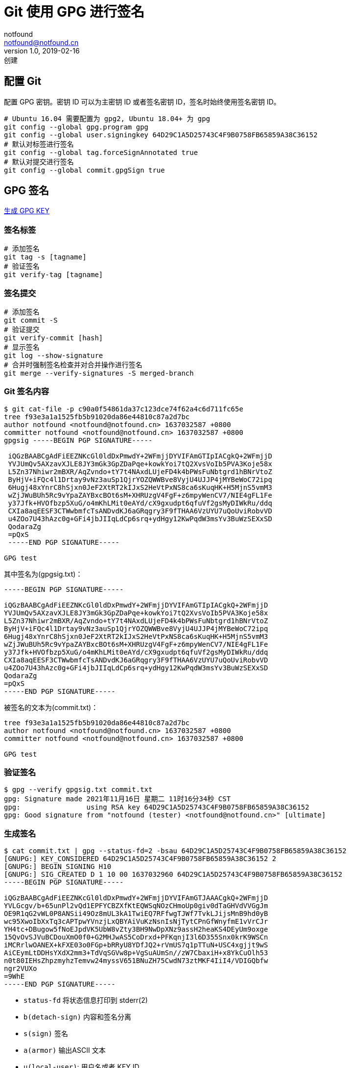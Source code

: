 = Git 使用 GPG 进行签名
notfound <notfound@notfound.cn>
1.0, 2019-02-16: 创建
:sectanchors:

:page-slug: git-and-gpg
:page-category: git
== 配置 Git

配置 GPG 密钥。密钥 ID 可以为主密钥 ID 或者签名密钥
ID，签名时始终使用签名密钥 ID。

[source,bash]
----
# Ubuntu 16.04 需要配置为 gpg2, Ubuntu 18.04+ 为 gpg
git config --global gpg.program gpg 
git config --global user.signingkey 64D29C1A5D25743C4F9B0758FB65859A38C36152
# 默认对标签进行签名
git config --global tag.forceSignAnnotated true 
# 默认对提交进行签名
git config --global commit.gpgSign true
----

== GPG 签名

link:/posts/linux-gpg-usage/[生成 GPG KEY]

=== 签名标签

[source,bash]
----
# 添加签名
git tag -s [tagname]
# 验证签名
git verify-tag [tagname]
----

=== 签名提交

[source,bash]
----
# 添加签名
git commit -S
# 验证提交
git verify-commit [hash]
# 显示签名
git log --show-signature
# 合并时强制签名检查并对合并操作进行签名
git merge --verify-signatures -S merged-branch
----

=== Git 签名内容

[source,text]
----
$ git cat-file -p c90a0f54861da37c123dce74f62a4c6d711fc65e
tree f93e3a1a1525fb5b91020da86e44810c87a2d7bc
author notfound <notfound@notfound.cn> 1637032587 +0800
committer notfound <notfound@notfound.cn> 1637032587 +0800
gpgsig -----BEGIN PGP SIGNATURE-----

 iQGzBAABCgAdFiEEZNKcGl0ldDxPmwdY+2WFmjjDYVIFAmGTIpIACgkQ+2WFmjjD
 YVJUmQv5AXzavXJLE8JY3mGk3GpZDaPqe+kowkYoi7tQ2XvsVoIb5PVA3Koje58x
 L5Zn37Nhiwr2mBXR/AqZvndo+tY7t4NAxdLUjeFD4k4bPWsFuNbtgrd1hBNrVtoZ
 ByHjV+iFQc4l1Drtay9vNz3auSp1QjrYOZQWWBve8VyjU4UJJP4jMYBeWoC72ipq
 6Hugj48xYnrC8hSjxn0JeF2XtRT2kIJxS2HeVtPxNS8ca6sKuqHK+H5MjnS5vmM3
 wZjJWuBUh5Rc9vYpaZAYBxcBOt6sM+XHRUzgV4FgF+z6mpyWenCV7/NIE4gFL1Fe
 y37Jfk+HVOfbzp5XuG/o4mKhLMit0eAYd/cX9gxudpt6qfuVf2gsMyDIWkRu/ddq
 CXIa8aqEESF3CTWwbmfcTsANDvdKJ6aGRqgry3F9fTHAA6VzUYU7uQoUviRobvVD
 u4ZOo7U43hAzc0g+GFi4jbJIIqLdCp6srq+ydHgy12KwPqdW3msYv3BuWzSEXxSD
 QodaraZg
 =pQxS
 -----END PGP SIGNATURE-----

GPG test
----

其中签名为(gpgsig.txt)：

[source,text]
----
-----BEGIN PGP SIGNATURE-----

iQGzBAABCgAdFiEEZNKcGl0ldDxPmwdY+2WFmjjDYVIFAmGTIpIACgkQ+2WFmjjD
YVJUmQv5AXzavXJLE8JY3mGk3GpZDaPqe+kowkYoi7tQ2XvsVoIb5PVA3Koje58x
L5Zn37Nhiwr2mBXR/AqZvndo+tY7t4NAxdLUjeFD4k4bPWsFuNbtgrd1hBNrVtoZ
ByHjV+iFQc4l1Drtay9vNz3auSp1QjrYOZQWWBve8VyjU4UJJP4jMYBeWoC72ipq
6Hugj48xYnrC8hSjxn0JeF2XtRT2kIJxS2HeVtPxNS8ca6sKuqHK+H5MjnS5vmM3
wZjJWuBUh5Rc9vYpaZAYBxcBOt6sM+XHRUzgV4FgF+z6mpyWenCV7/NIE4gFL1Fe
y37Jfk+HVOfbzp5XuG/o4mKhLMit0eAYd/cX9gxudpt6qfuVf2gsMyDIWkRu/ddq
CXIa8aqEESF3CTWwbmfcTsANDvdKJ6aGRqgry3F9fTHAA6VzUYU7uQoUviRobvVD
u4ZOo7U43hAzc0g+GFi4jbJIIqLdCp6srq+ydHgy12KwPqdW3msYv3BuWzSEXxSD
QodaraZg
=pQxS
-----END PGP SIGNATURE-----
----

被签名的文本为(commit.txt)：

[source,text]
----
tree f93e3a1a1525fb5b91020da86e44810c87a2d7bc
author notfound <notfound@notfound.cn> 1637032587 +0800
committer notfound <notfound@notfound.cn> 1637032587 +0800

GPG test
----

=== 验证签名

[source,text]
----
$ gpg --verify gpgsig.txt commit.txt
gpg: Signature made 2021年11月16日 星期二 11时16分34秒 CST
gpg:                using RSA key 64D29C1A5D25743C4F9B0758FB65859A38C36152
gpg: Good signature from "notfound (tester) <notfound@notfound.cn>" [ultimate]
----

=== 生成签名

[source,text]
----
$ cat commit.txt | gpg --status-fd=2 -bsau 64D29C1A5D25743C4F9B0758FB65859A38C36152
[GNUPG:] KEY_CONSIDERED 64D29C1A5D25743C4F9B0758FB65859A38C36152 2
[GNUPG:] BEGIN_SIGNING H10
[GNUPG:] SIG_CREATED D 1 10 00 1637032960 64D29C1A5D25743C4F9B0758FB65859A38C36152
-----BEGIN PGP SIGNATURE-----

iQGzBAABCgAdFiEEZNKcGl0ldDxPmwdY+2WFmjjDYVIFAmGTJAAACgkQ+2WFmjjD
YVLGcgv/b+65unPl2vQd1EPFYCBZXfKtEQWSqNOzCHmoUp0giv0dTaGHVdVVGgJm
OE9R1qG2vWL0P8ANSii49Oz8mUL3kA1TwiEQ7RFfwgTJWf7TvkLJijsMnB9hd0yB
wc95XwoIbXxTq3cAPTpwYVnzjLxQBYAiVuKzNsnIsNjTytCPnGfWnyfmE1vVrCJr
YH4tc+DBugow5fNoEJpdVK5UbW8vZty3BH9NwDpXNz9assH2heaKS4DEyUm9oxge
15QvOvSJVuBCDouXmO0f0+G2MHJwAS5CoDrxd+PFKqnjI3l6D355Snx0krK9WSCn
iMCRrlwOANEX+kFXE03o0FGp+bRRyU8YDfJQ2+rVmUS7q1pTTuN+USC4xgjjt9wS
AiCEymLtDDHsYXdX2mm3+TdVqSGVw8p+VgSuAUmSn//zW7CbaxiH+x8YkCuOlh53
n0t80IEHsZhpzmyhzTemvw24myssV651BNuZH75CwdN73ztMKF4IiI4/VDIGQbfw
ngr2VUXo
=9WhE
-----END PGP SIGNATURE-----
----

* `status-fd` 将状态信息打印到 stderr(2)
* `b(detach-sign)` 内容和签名分离
* `s(sign)` 签名
* `a(armor)` 输出ASCII 文本
* `u(local-user)`: 用户名或者 KEY ID

参考 https://github.com/git/git/blob/v2.34.0/gpg-interface.c#L854

== GitHub GPG 公钥

* GPG 公钥包含的邮箱与用户已激活邮箱一致，GPG 公钥才能验证通过。
* 提交的 committer 邮箱包含在验证通过的 GPG
公钥中，提交才能验证通过。而本地使用 git
命令查看签名时只会验证签名是否有效，不会对邮箱进行验证。

== X.509 (gpgsm)

link:/posts/linux-gpgsm-usage/[生成 X.509]

=== 配置

[source,bash]
----
git config gpg.format x509
git config user.signingKey 0x6A5ECD01
----

=== 格式

[source,text]
----
$ git cat-file -p 5ad480e2cd0bb8fbed4be433f97d3bccf5c2861e
tree c1a1aac0d464b46460231af69aee3b59768a3e5a
parent 3f90f0292104db6ca7da8f3a9f22ebfd70d3a325
author notfound@notfound.cn <notfound@notfound.cn> 1637898203 +0800
committer notfound@notfound.cn <notfound@notfound.cn> 1637898203 +0800
gpgsig -----BEGIN SIGNED MESSAGE-----
 MIAGCSqGSIb3DQEHAqCAMIACAQExDzANBglghkgBZQMEAgEFADCABgkqhkiG9w0B
 BwEAADGCAmMwggJfAgEBMCIwFjEUMBIGA1UEAxMLbm90Zm91bmQuY24CCE0i4LIK
 YU6RMA0GCWCGSAFlAwQCAQUAoIGTMBgGCSqGSIb3DQEJAzELBgkqhkiG9w0BBwEw
 HAYJKoZIhvcNAQkFMQ8XDTIxMTEyNjAzNDMyM1owKAYJKoZIhvcNAQkPMRswGTAL
 BglghkgBZQMEAQIwCgYIKoZIhvcNAwcwLwYJKoZIhvcNAQkEMSIEILX6cdJJWQO2
 sLTwYFMZGQliwt63yCc3OjTJZU8cA3EkMA0GCSqGSIb3DQEBAQUABIIBgBzVc3x5
 YCMbcB8+wWTef7U/9SxXg+B4bQduLMNiGg6p1pvOl3jerkFgn0+kafZU1DmRGQzj
 HOYwNdL9uPchpgeCsJ5RpWB4J5zEHhU3pfln6f9lkf0kyy/0Wl7AvMj4NtMmI3MN
 1BchrDPFBREfCXg1kUqpVoMcJ/m/BPbAU8SKxXQ2rQP5jsWEorny9LyVkImlQNJ2
 t5w9ZqAgg3XV8C/jhEU7iBrH+ehl14AyFexURyEDtX6qPJi4JE0mFgiGqYHUVxz0
 OEtDehPUAVfpNbbd/Bip0pjlhmIr9Y104VIOR70S11xsaaJ7Q2cZSkZQCpnkF861
 dshVi/II86I+dVTIDr3QVYou0orzsRNPxhIw2IQlFvJdwiWJCb7j70L1CcGqvvty
 g+61sgeZ3jgLlRMhcIdmhFrrW67atm8zsssLdp/VgINFfm0waZpwUDwDu3p8ltrC
 l8MQVWtfLVTD6zz4N6iVkKZliPeAePys5eAUevozIDYjml+CUDUCAcLYEQAAAAAA
 AA==
 -----END SIGNED MESSAGE-----

x509 sign
----

== SSH 签名

* Git 2.34+

=== 配置

[source,bash]
----
# 签名格式 ssh
git config gpg.format ssh

# 签名私钥路径
git config user.signingKey ~/.ssh/id_ed25519

# 信任的公钥列表，验证时使用
git config gpg.ssh.allowedSignersFile  ~/.ssh/allowed_signers_file
----

文件 `~/.ssh/allowed_signers_file` 格式如：

[source,text]
----
notfound@notfound.cn ssh-rsa AAAAX1...
----

=== 签名内容

[source,text]
----
$ git cat-file -p 3f90f0292104db6ca7da8f3a9f22ebfd70d3a325
tree fdd84955992ed2550d666577e0b0d7195bc3a9b5
parent 0df45ba5e8c7484ad1af03802e5b6c7af29453fc
author notfound@notfound.cn <notfound@notfound.cn> 1637897983 +0800
committer notfound@notfound.cn <notfound@notfound.cn> 1637897983 +0800
gpgsig -----BEGIN SSH SIGNATURE-----
 U1NIU0lHAAAAAQAAADMAAAALc3NoLWVkMjU1MTkAAAAgu8GYtbehZb/8nRMJpRDrVdip+f
 Fjn19SgK5G32dGcJIAAAADZ2l0AAAAAAAAAAZzaGE1MTIAAABTAAAAC3NzaC1lZDI1NTE5
 AAAAQJGOGHREzoCt7CAqqd6LJ4ZKbBcUb588w/eFNggP3VeEC3WV8gx+q7zWnXZMCKqxQu
 3BZ1qaWajxFKdtIkxDTQk=
 -----END SSH SIGNATURE-----

SSH Sign
----

== 参考

* http://git-scm.com/docs/git-config
